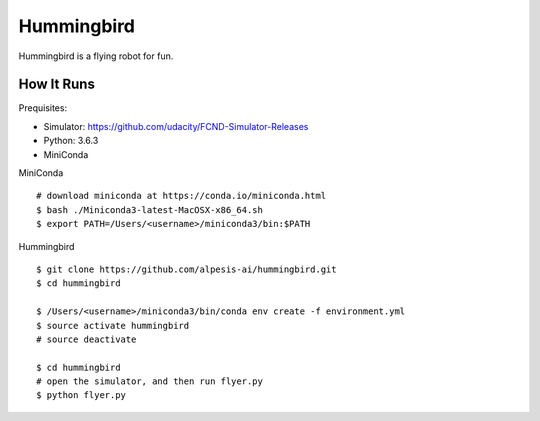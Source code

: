 ##############################################################################
Hummingbird
##############################################################################

Hummingbird is a flying robot for fun.


==============================================================================
How It Runs
==============================================================================

Prequisites:

- Simulator: https://github.com/udacity/FCND-Simulator-Releases
- Python: 3.6.3
- MiniConda

MiniConda

::

    # download miniconda at https://conda.io/miniconda.html
    $ bash ./Miniconda3-latest-MacOSX-x86_64.sh
    $ export PATH=/Users/<username>/miniconda3/bin:$PATH

Hummingbird

::

    $ git clone https://github.com/alpesis-ai/hummingbird.git
    $ cd hummingbird

    $ /Users/<username>/miniconda3/bin/conda env create -f environment.yml
    $ source activate hummingbird
    # source deactivate 

    $ cd hummingbird
    # open the simulator, and then run flyer.py
    $ python flyer.py
